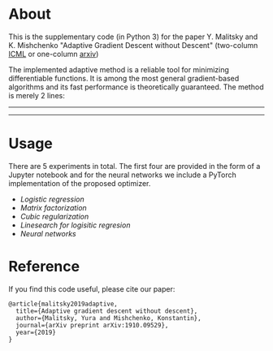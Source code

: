 * About
This is the supplementary code (in Python 3) for the paper Y. Malitsky and K. Mishchenko "Adaptive Gradient Descent without Descent"
(two-column [[https://proceedings.icml.cc/static/paper_files/icml/2020/2854-Paper.pdf][ICML]] or one-column [[https://arxiv.org/pdf/1910.09529.pdf][arxiv]])

The implemented adaptive method is a reliable tool for minimizing differentiable functions. It is among the most general gradient-based algorithms and its fast performance is theoretically guaranteed. The method is merely 2 lines:
--------
#+html: <p align="center"><img src="img/alg.svg" /></p>
--------

* Usage
There are 5 experiments in total. The first four are provided in the form of a Jupyter notebook and for the neural networks we include a PyTorch implementation of the proposed optimizer.

- [[logistic_regression.ipynb][Logistic regression]]
- [[matrix_factorization.ipynb][Matrix factorization]]
- [[cubic_regularization.ipynb][Cubic regularization]]
- [[linesearch_logistic_regression_w8a.ipynb][Linesearch for logisitic regresion]]
- [[pytorch/optimizer.py][Neural networks]]

* Reference
If you find this code useful, please cite our paper:
#+BEGIN_SRC
@article{malitsky2019adaptive,
  title={Adaptive gradient descent without descent},
  author={Malitsky, Yura and Mishchenko, Konstantin},
  journal={arXiv preprint arXiv:1910.09529},
  year={2019}
}
#+END_SRC
